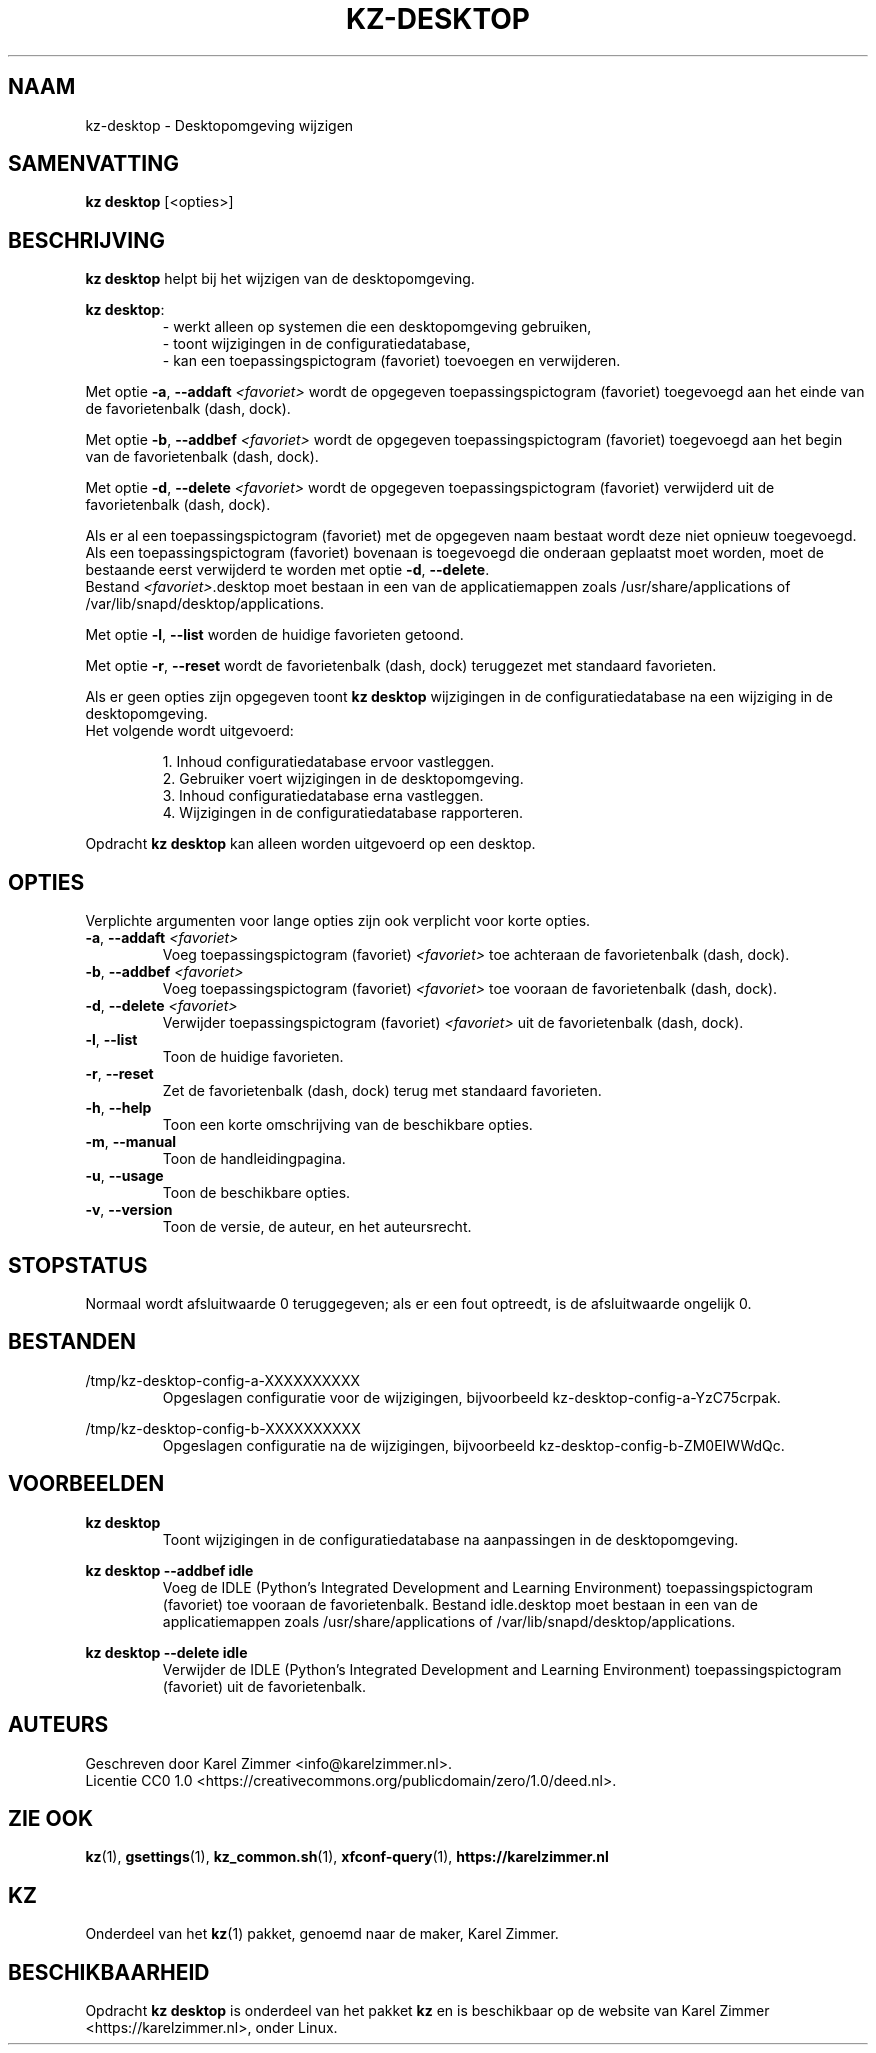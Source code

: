 .\"############################################################################
.\"# SPDX-FileComment: Man page for kz-desktop (Dutch)
.\"#
.\"# SPDX-FileCopyrightText: Karel Zimmer <info@karelzimmer.nl>
.\"# SPDX-License-Identifier: CC0-1.0
.\"############################################################################
.\"
.TH "KZ-DESKTOP" "1" "4.2.1" "Kz" "Handleiding kz"
.\"
.\"
.SH NAAM
kz-desktop \- Desktopomgeving wijzigen
.\"
.\"
.SH SAMENVATTING
.B kz desktop
[<opties>]
.\"
.\"
.SH BESCHRIJVING
\fBkz desktop\fR helpt bij het wijzigen van de desktopomgeving.
.sp
\fBkz desktop\fR:
.RS
- werkt alleen op systemen die een desktopomgeving gebruiken,
.br
- toont wijzigingen in de configuratiedatabase,
.br
- kan een toepassingspictogram (favoriet) toevoegen en verwijderen.
.RE
.sp
Met optie \fB-a\fR, \fB--addaft\fR \fI<favoriet>\fR wordt de opgegeven
toepassingspictogram (favoriet) toegevoegd aan het einde van de favorietenbalk
(dash, dock).
.sp
Met optie \fB-b\fR, \fB--addbef\fR \fI<favoriet>\fR wordt de opgegeven
toepassingspictogram (favoriet) toegevoegd aan het begin van de favorietenbalk
(dash, dock).
.sp
Met optie \fB-d\fR, \fB--delete\fR \fI<favoriet>\fR wordt de opgegeven
toepassingspictogram (favoriet) verwijderd uit de favorietenbalk (dash, dock).
.sp
Als er al een toepassingspictogram (favoriet) met de opgegeven naam bestaat
wordt deze niet opnieuw toegevoegd.
.br
Als een toepassingspictogram (favoriet) bovenaan is toegevoegd die onderaan
geplaatst moet worden, moet de bestaande eerst verwijderd te worden met optie
\fB-d\fR, \fB--delete\fR.
.br
Bestand \fI<favoriet>\fR.desktop moet bestaan in een van de applicatiemappen
zoals /usr/share/applications of /var/lib/snapd/desktop/applications.
.sp
Met optie \fB-l\fR, \fB--list\fR worden de huidige favorieten getoond.
.sp
Met optie \fB-r\fR, \fB--reset\fR wordt de favorietenbalk (dash, dock)
teruggezet met standaard favorieten.
.sp
Als er geen opties zijn opgegeven toont \fBkz desktop\fR wijzigingen in de
configuratiedatabase na een wijziging in de desktopomgeving.
.br
Het volgende wordt uitgevoerd:
.sp
.RS
1. Inhoud configuratiedatabase ervoor vastleggen.
.br
2. Gebruiker voert wijzigingen in de desktopomgeving.
.br
3. Inhoud configuratiedatabase erna vastleggen.
.br
4. Wijzigingen in de configuratiedatabase rapporteren.
.RE
.sp
Opdracht \fBkz desktop\fR kan alleen worden uitgevoerd op een desktop.
.\"
.\"
.SH OPTIES
Verplichte argumenten voor lange opties zijn ook verplicht voor korte opties.
.TP
\fB-a\fR, \fB--addaft\fR \fI<favoriet>\fR
Voeg toepassingspictogram (favoriet) \fI<favoriet>\fR toe achteraan de
favorietenbalk (dash, dock).
.TP
\fB-b\fR, \fB--addbef\fR \fI<favoriet>\fR
Voeg toepassingspictogram (favoriet) \fI<favoriet>\fR toe vooraan de
favorietenbalk (dash, dock).
.TP
\fB-d\fR, \fB--delete\fR \fI<favoriet>\fR
Verwijder toepassingspictogram (favoriet) \fI<favoriet>\fR uit de
favorietenbalk (dash, dock).
.TP
\fB-l\fR, \fB--list\fR
Toon de huidige favorieten.
.TP
\fB-r\fR, \fB--reset\fR
Zet de favorietenbalk (dash, dock) terug met standaard favorieten.
.TP
\fB-h\fR, \fB--help\fR
Toon een korte omschrijving van de beschikbare opties.
.TP
\fB-m\fR, \fB--manual\fR
Toon de handleidingpagina.
.TP
\fB-u\fR, \fB--usage\fR
Toon de beschikbare opties.
.TP
\fB-v\fR, \fB--version\fR
Toon de versie, de auteur, en het auteursrecht.
.\"
.\"
.SH STOPSTATUS
Normaal wordt afsluitwaarde 0 teruggegeven; als er een fout optreedt, is de
afsluitwaarde ongelijk 0.
.\"
.\"
.SH BESTANDEN
/tmp/kz-desktop-config-a-XXXXXXXXXX
.RS
Opgeslagen configuratie voor de wijzigingen, bijvoorbeeld
kz-desktop-config-a-YzC75crpak.
.RE
.sp
/tmp/kz-desktop-config-b-XXXXXXXXXX
.RS
Opgeslagen configuratie na de wijzigingen, bijvoorbeeld
kz-desktop-config-b-ZM0EIWWdQc.
.RE
.\"
.\"
.SH VOORBEELDEN
.sp
\fBkz desktop\fR
.RS
Toont wijzigingen in de configuratiedatabase na aanpassingen in de
desktopomgeving.
.RE
.sp
\fBkz desktop --addbef idle\fR
.RS
Voeg de IDLE (Python's Integrated Development and Learning Environment)
toepassingspictogram (favoriet) toe vooraan de favorietenbalk. Bestand
idle.desktop moet bestaan in een van de applicatiemappen
zoals /usr/share/applications of /var/lib/snapd/desktop/applications.
.RE
.sp
\fBkz desktop --delete idle\fR
.RS
Verwijder de IDLE (Python's Integrated Development and Learning Environment)
toepassingspictogram (favoriet) uit de favorietenbalk.
.RE
.\"
.\"
.SH AUTEURS
Geschreven door Karel Zimmer <info@karelzimmer.nl>.
.br
Licentie CC0 1.0 <https://creativecommons.org/publicdomain/zero/1.0/deed.nl>.
.\"
.\"
.SH ZIE OOK
\fBkz\fR(1),
\fBgsettings\fR(1),
\fBkz_common.sh\fR(1),
\fBxfconf-query\fR(1),
\fBhttps://karelzimmer.nl\fR
.\"
.\"
.SH KZ
Onderdeel van het \fBkz\fR(1) pakket, genoemd naar de maker, Karel Zimmer.
.\"
.\"
.SH BESCHIKBAARHEID
Opdracht \fBkz desktop\fR is onderdeel van het pakket \fBkz\fR en is
beschikbaar op de website van Karel Zimmer <https://karelzimmer.nl>, onder
Linux.
